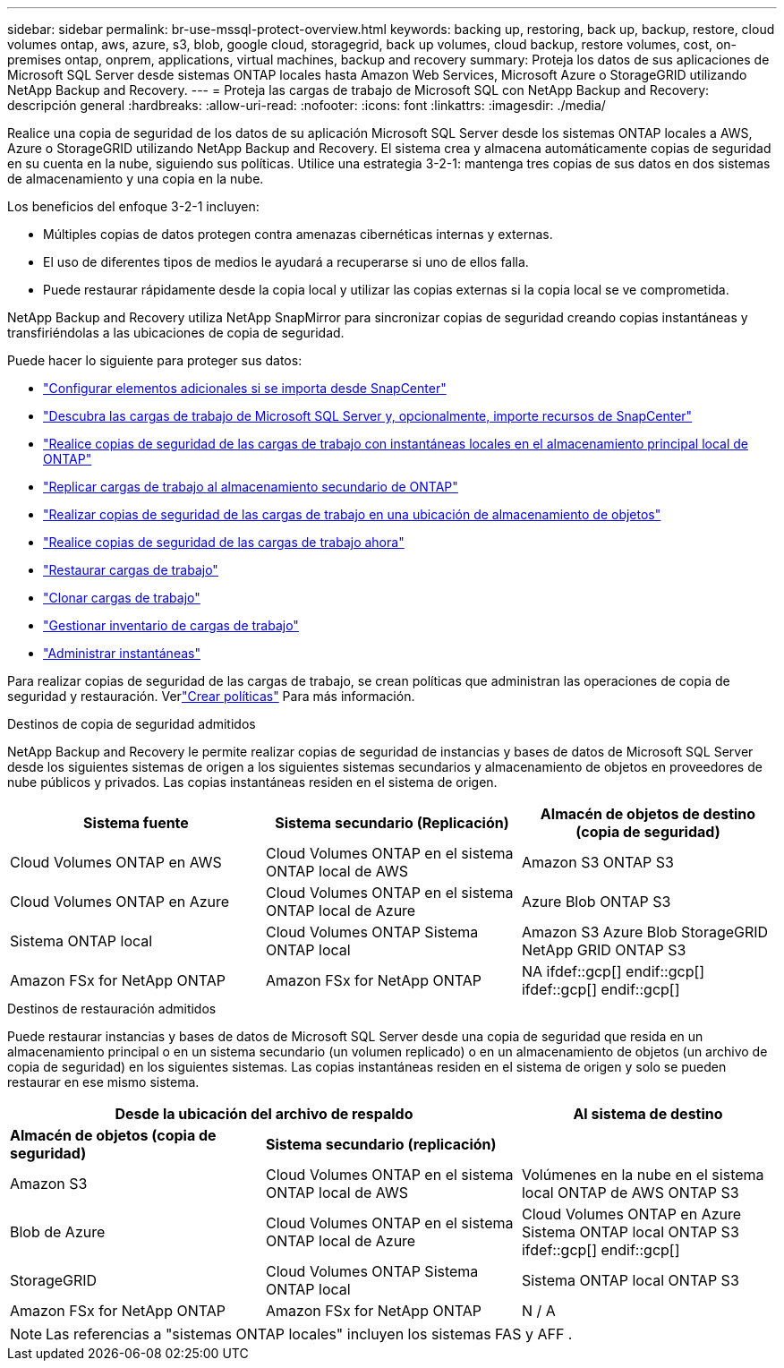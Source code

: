 ---
sidebar: sidebar 
permalink: br-use-mssql-protect-overview.html 
keywords: backing up, restoring, back up, backup, restore, cloud volumes ontap, aws, azure, s3, blob, google cloud, storagegrid, back up volumes, cloud backup, restore volumes, cost, on-premises ontap, onprem, applications, virtual machines, backup and recovery 
summary: Proteja los datos de sus aplicaciones de Microsoft SQL Server desde sistemas ONTAP locales hasta Amazon Web Services, Microsoft Azure o StorageGRID utilizando NetApp Backup and Recovery. 
---
= Proteja las cargas de trabajo de Microsoft SQL con NetApp Backup and Recovery: descripción general
:hardbreaks:
:allow-uri-read: 
:nofooter: 
:icons: font
:linkattrs: 
:imagesdir: ./media/


[role="lead"]
Realice una copia de seguridad de los datos de su aplicación Microsoft SQL Server desde los sistemas ONTAP locales a AWS, Azure o StorageGRID utilizando NetApp Backup and Recovery.  El sistema crea y almacena automáticamente copias de seguridad en su cuenta en la nube, siguiendo sus políticas.  Utilice una estrategia 3-2-1: mantenga tres copias de sus datos en dos sistemas de almacenamiento y una copia en la nube.

Los beneficios del enfoque 3-2-1 incluyen:

* Múltiples copias de datos protegen contra amenazas cibernéticas internas y externas.
* El uso de diferentes tipos de medios le ayudará a recuperarse si uno de ellos falla.
* Puede restaurar rápidamente desde la copia local y utilizar las copias externas si la copia local se ve comprometida.


NetApp Backup and Recovery utiliza NetApp SnapMirror para sincronizar copias de seguridad creando copias instantáneas y transfiriéndolas a las ubicaciones de copia de seguridad.

Puede hacer lo siguiente para proteger sus datos:

* link:concept-start-prereq-snapcenter-import.html["Configurar elementos adicionales si se importa desde SnapCenter"]
* link:br-start-discover.html["Descubra las cargas de trabajo de Microsoft SQL Server y, opcionalmente, importe recursos de SnapCenter"]
* link:br-use-mssql-backup.html["Realice copias de seguridad de las cargas de trabajo con instantáneas locales en el almacenamiento principal local de ONTAP"]
* link:br-use-mssql-backup.html["Replicar cargas de trabajo al almacenamiento secundario de ONTAP"]
* link:br-use-mssql-backup.html["Realizar copias de seguridad de las cargas de trabajo en una ubicación de almacenamiento de objetos"]
* link:br-use-mssql-backup.html["Realice copias de seguridad de las cargas de trabajo ahora"]
* link:br-use-mssql-restore-overview.html["Restaurar cargas de trabajo"]
* link:br-use-mssql-clone.html["Clonar cargas de trabajo"]
* link:br-use-manage-inventory.html["Gestionar inventario de cargas de trabajo"]
* link:br-use-manage-snapshots.html["Administrar instantáneas"]


Para realizar copias de seguridad de las cargas de trabajo, se crean políticas que administran las operaciones de copia de seguridad y restauración. Verlink:br-use-policies-create.html["Crear políticas"] Para más información.

.Destinos de copia de seguridad admitidos
NetApp Backup and Recovery le permite realizar copias de seguridad de instancias y bases de datos de Microsoft SQL Server desde los siguientes sistemas de origen a los siguientes sistemas secundarios y almacenamiento de objetos en proveedores de nube públicos y privados.  Las copias instantáneas residen en el sistema de origen.

[cols="33,33,33"]
|===
| Sistema fuente | Sistema secundario (Replicación) | Almacén de objetos de destino (copia de seguridad) 


| Cloud Volumes ONTAP en AWS | Cloud Volumes ONTAP en el sistema ONTAP local de AWS | Amazon S3 ONTAP S3 


| Cloud Volumes ONTAP en Azure | Cloud Volumes ONTAP en el sistema ONTAP local de Azure | Azure Blob ONTAP S3 


| Sistema ONTAP local | Cloud Volumes ONTAP Sistema ONTAP local | Amazon S3 Azure Blob StorageGRID NetApp GRID ONTAP S3 


| Amazon FSx for NetApp ONTAP | Amazon FSx for NetApp ONTAP | NA ifdef::gcp[] endif::gcp[] ifdef::gcp[] endif::gcp[] 
|===
.Destinos de restauración admitidos
Puede restaurar instancias y bases de datos de Microsoft SQL Server desde una copia de seguridad que resida en un almacenamiento principal o en un sistema secundario (un volumen replicado) o en un almacenamiento de objetos (un archivo de copia de seguridad) en los siguientes sistemas.  Las copias instantáneas residen en el sistema de origen y solo se pueden restaurar en ese mismo sistema.

[cols="33,33,33"]
|===
2+| Desde la ubicación del archivo de respaldo | Al sistema de destino 


| *Almacén de objetos (copia de seguridad)* | *Sistema secundario (replicación)* |  


| Amazon S3 | Cloud Volumes ONTAP en el sistema ONTAP local de AWS | Volúmenes en la nube en el sistema local ONTAP de AWS ONTAP S3 


| Blob de Azure | Cloud Volumes ONTAP en el sistema ONTAP local de Azure | Cloud Volumes ONTAP en Azure Sistema ONTAP local ONTAP S3 ifdef::gcp[] endif::gcp[] 


| StorageGRID | Cloud Volumes ONTAP Sistema ONTAP local | Sistema ONTAP local ONTAP S3 


| Amazon FSx for NetApp ONTAP | Amazon FSx for NetApp ONTAP | N / A 
|===

NOTE: Las referencias a "sistemas ONTAP locales" incluyen los sistemas FAS y AFF .
